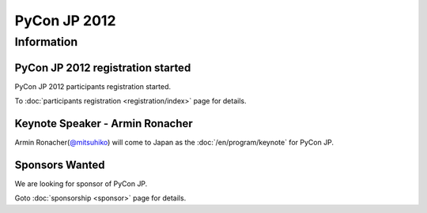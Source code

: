 .. PyCon JP 2012 documentation master file, created by
   sphinx-quickstart on Thu Apr  5 20:23:08 2012.
   You can adapt this file completely to your liking, but it should at least
   contain the root `toctree` directive.

===========================================
PyCon JP 2012
===========================================


Information
===========

PyCon JP 2012 registration started
----------------------------------

PyCon JP 2012 participants registration started.

To :doc:`participants registration <registration/index>` page for details.


.. Call for Proposals ended
.. ------------------------

.. PyCon JP call for proposals is ended on July 1, 2012.

.. Thanks for many proposals.

.. The result of the screening will be further notice


Keynote Speaker - Armin Ronacher
--------------------------------
Armin Ronacher(`@mitsuhiko <https://twitter.com/#!/mitsuhiko>`_) will come to Japan as the :doc:`/en/program/keynote` for PyCon JP.


.. CFP Open!
.. ---------

.. The call for talk proposals for PyCon JP 2012 is now open!

.. We look forward to your proposals!

.. Click :doc:`here <cfp>` for details.


Sponsors Wanted
---------------

We are looking for sponsor of PyCon JP.

Goto :doc:`sponsorship <sponsor>` page for details.
